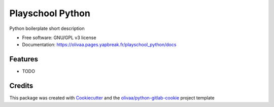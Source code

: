 =================
Playschool Python
=================


.. image:: https://img.shields.io/pypi/v/playschool_python.svg
   :target: https://pypi.python.org/pypi/playschool_python

Python boilerplate short description


* Free software: GNU/GPL v3 license

* Documentation: https://olivaa.pages.yapbreak.fr/playschool_python/docs

Features
--------

* TODO

Credits
-------

This package was created with Cookiecutter_ and the `olivaa/python-gitlab-cookie`_ project template

.. _Cookiecutter: https://github.com/audreyr/cookiecutter
.. _`olivaa/python-gitlab-cookie`: https://gitlab.yapbreak.fr/olivaa/python-gitlab-cookie
